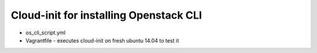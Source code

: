 =======================================
Cloud-init for installing Openstack CLI
=======================================

- os_cli_script.yml
- Vagrantfile - executes cloud-init on fresh ubuntu 14.04 to test it
